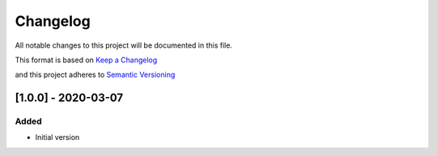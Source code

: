 Changelog
==========

All notable changes to this project will be documented in this file.

This format is based on `Keep a Changelog`_ 

.. _Keep a Changelog: https://keepachangelog.com/en/1.0.0/

and this project adheres to `Semantic Versioning`_ 

.. _Semantic Versioning: https://semver.org/spec/v2.0.0.html


[1.0.0] - 2020-03-07
------------------------

Added
######

- Initial version
